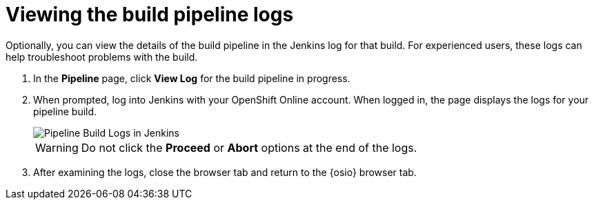 [id="viewing_build_pipeline_oso"]
= Viewing the build pipeline logs

Optionally, you can view the details of the build pipeline in the Jenkins log for that build. For experienced users, these logs can help troubleshoot problems with the build.

. In the *Pipeline* page, click *View Log* for the build pipeline in progress.
. When prompted, log into Jenkins with your OpenShift Online account. When logged in, the page displays the logs for your pipeline build.
+
image::pipeline_jenkins.png[Pipeline Build Logs in Jenkins]
+
WARNING: Do not click the *Proceed* or *Abort* options at the end of the logs.
+

. After examining the logs, close the browser tab and return to the {osio} browser tab.
